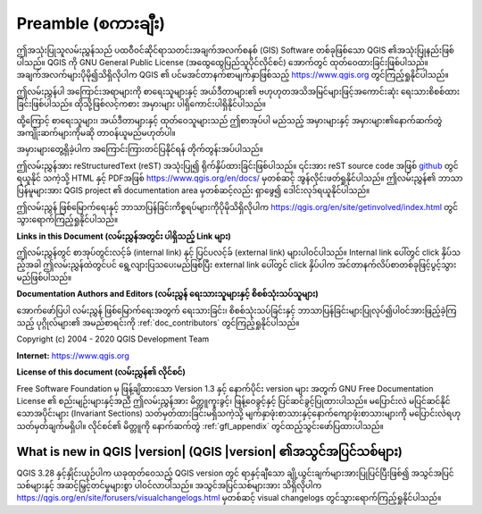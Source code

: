 .. _qgis.documentation.preamble:

**********************
Preamble (စကားချီး)
**********************

ဤအသုံးပြုသူလမ်းညွှန်သည် ပထဝီဝင်ဆိုင်ရာသတင်းအချက်အလက်စနစ် (GIS) Software တစ်ခုဖြစ်သော QGIS ၏အသုံးပြုနည်းဖြစ်ပါသည်။ 
QGIS ကို  GNU General Public License (အထွေထွေပြည်သူပိုင်လိုင်စင်) အောက်တွင် ထုတ်ဝေထားခြင်းဖြစ်ပါသည်။
အချက်အလက်များပိုမို၍သိရှိလိုပါက QGIS ၏ ပင်မအင်တာနက်စာမျက်နှာဖြစ်သည့် https://www.qgis.org တွင်ကြည့်ရှုနိုင်ပါသည်။

ဤလမ်းညွှန်ပါ အကြောင်းအရာများကို စာရေးသူများနှင့် အယ်ဒီတာများ၏ ဗဟုဟုတအသိအမြင်များဖြင့်အကောင်းဆုံး ရေးသားစိစစ်ထားခြင်းဖြစ်ပါသည်။
ထိုသို့ဖြစ်လင့်ကစား အမှားများ ပါရှိကောင်းပါရှိနိုင်ပါသည်။

ထို့ကြောင့် စာရေးသူများ၊ အယ်ဒီတာများနှင့် ထုတ်ဝေသူများသည် ဤစာအုပ်ပါ မည်သည့် အမှားများနှင့် အမှားများ၏နောက်ဆက်တွဲ အကျိုးဆက်များကိုမဆို တာဝန်ယူမည်မဟုတ်ပါ။

အမှားများတွေ့ရှိခဲ့ပါက အကြောင်းကြားတင်ပြနိုင်ရန် တိုက်တွန်းအပ်ပါသည်။

ဤလမ်းညွှန်အား  reStructuredText (reST) အသုံးပြု၍ ရိုက်နှိပ်ထားခြင်းဖြစ်ပါသည်။
၎င်းအား reST source code အဖြစ်
`github <https://github.com/qgis/QGIS-Documentation>`_ တွင်ရယူနိုင်
သကဲ့သို့ HTML နှင့် PDFအဖြစ်  https://www.qgis.org/en/docs/ မှတစ်ဆင့် အွန်လိုင်းဖတ်ရှုနိုင်ပါသည်။
ဤလမ်းညွှန်၏ ဘာသာပြန်မူများအား  QGIS project ၏ documentation area မှတစ်ဆင့်လည်း ရှာဖွေ၍ ဒေါင်းလုဒ်ရယူနိုင်ပါသည်။

ဤလမ်းညွှန် ဖြစ်မြောက်ရေးနှင့် ဘာသာပြန်ခြင်းကိစ္စရပ်များကိုပိုမိုသိရှိလိုပါက 
https://qgis.org/en/site/getinvolved/index.html တွင်သွားရောက်ကြည့်ရှုနိုင်ပါသည်။

**Links in this Document (လမ်းညွှန်အတွင်း ပါရှိသည့် Link များ)**

ဤလမ်းညွှန်တွင် စာအုပ်တွင်းလင့်ခ် (internal link) နှင့် ပြင်ပလင့်ခ် (external link) များပါဝင်ပါသည်။ 
Internal link ပေါ်တွင် click နှိပ်သည့်အခါ ဤလမ်းညွှန်ထဲတွင်ပင် ရွေ့လျားပြသပေးမည်ဖြစ်ပြီး external link ပေါ်တွင် click နှိပ်ပါက အင်တာနက်လိပ်စာတစ်ခုဖြင့်ပွင့်သွားမည်ဖြစ်ပါသည်။

**Documentation Authors and Editors (လမ်းညွှန် ရေးသားသူများနှင့် စိစစ်သုံးသပ်သူများ)**

အောက်ဖော်ပြပါ လမ်းညွှန် ဖြစ်မြောက်ရေးအတွက် ရေးသားခြင်း၊ စိစစ်သုံးသပ်ခြင်းနှင့် ဘာသာပြန်ခြင်းများပြုလုပ်၍ပါဝင်အားဖြည့်ခဲ့ကြသည့် ပုဂ္ဂိုလ်များ၏ အမည်စာရင်းကို
:ref:`doc_contributors` တွင်ကြည့်ရှုနိုင်ပါသည်။

Copyright (c) 2004 - 2020 QGIS Development Team

**Internet:** https://www.qgis.org

**License of this document (လမ်းညွှန်၏ လိုင်စင်)**

Free Software Foundation မှ ဖြန့်ချိထားသော Version 1.3 နှင့် နောက်ပိုင်း version များ အတွက် GNU Free Documentation License ၏ စည်းမျဉ်းများနှင့်အညီ ဤလမ်းညွှန်အား မိတ္တူကူးခွင့်၊ ဖြန့်ဝေခွင့်နှင့် ပြင်ဆင်ခွင့်ပြုထားပါသည်။
မပြောင်းလဲ မပြင်ဆင်နိုင်သောအပိုင်းများ (Invariant Sections) သတ်မှတ်ထားခြင်းမရှိသကဲ့သို့ မျက်နှာဖုံးစာသားနှင့်နောက်ကျောဖုံးစာသားများကို မပြောင်းလဲရဟုသတ်မှတ်ချက်မရှိပါ။
လိုင်စင်၏ မိတ္တူကို နောက်ဆက်တွဲ :ref:`gfl_appendix` တွင်ထည့်သွင်းဖော်ပြထားပါသည်။

.. _qgis.documentation.whatsnew:

What is new in QGIS |version| (QGIS |version| ၏အသွင်အပြင်သစ်များ) 
-------------------------------------------------------------------

|QGIS_CURRENT| နှင့်နှိုင်းယှဉ်ပါက ယခုထုတ်ဝေသည့် QGIS version တွင် ရာနှင့်ချီသော ချို့ယွင်းချက်များအားပြုပြင်ပြီးဖြစ်၍
အသွင်အပြင်သစ်များနှင့် အဆင့်မြှင့်တင်မှုများစွာ ပါဝင်လာပါသည်။
အသွင်အပြင်သစ်များအား သိရှိလိုပါက 
https://qgis.org/en/site/forusers/visualchangelogs.html မှတစ်ဆင့် visual changelogs တွင်သွားရောက်ကြည့်ရှုနိုင်ပါသည်။

.. only:: not testing and not outdated

  ယခင်ထုတ် version များထက် ယခု version ကို အသုံးပြုရန် တိုက်တွန်းပါသည်။

.. |QGIS_CURRENT| replace:: QGIS 3.28
.. _QGIS_CURRENT: https://docs.qgis.org/3.28/en/docs/
